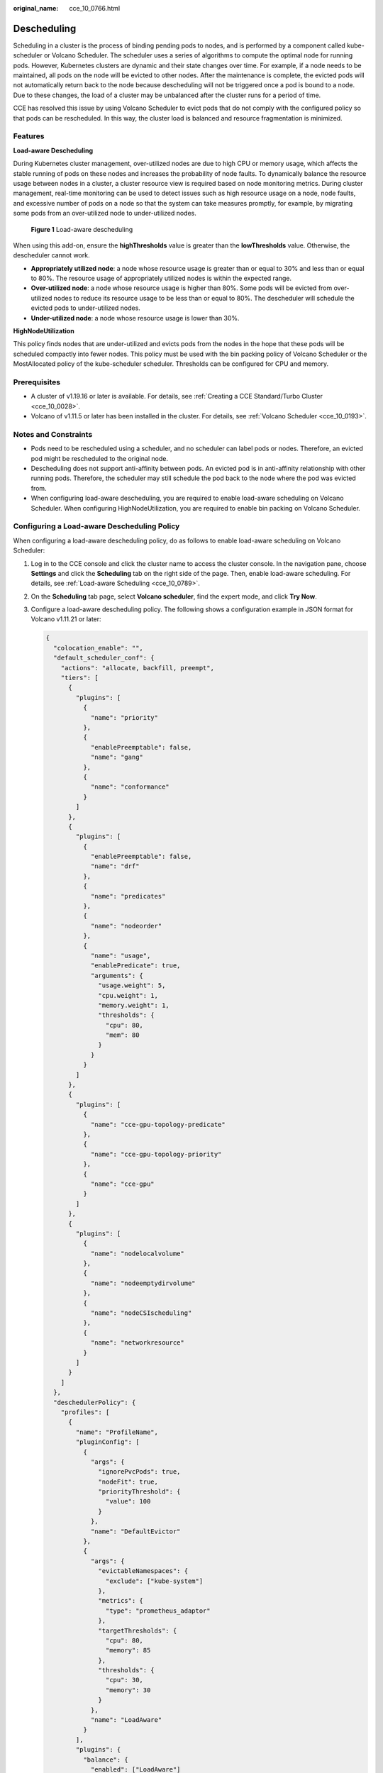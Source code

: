:original_name: cce_10_0766.html

.. _cce_10_0766:

Descheduling
============

Scheduling in a cluster is the process of binding pending pods to nodes, and is performed by a component called kube-scheduler or Volcano Scheduler. The scheduler uses a series of algorithms to compute the optimal node for running pods. However, Kubernetes clusters are dynamic and their state changes over time. For example, if a node needs to be maintained, all pods on the node will be evicted to other nodes. After the maintenance is complete, the evicted pods will not automatically return back to the node because descheduling will not be triggered once a pod is bound to a node. Due to these changes, the load of a cluster may be unbalanced after the cluster runs for a period of time.

CCE has resolved this issue by using Volcano Scheduler to evict pods that do not comply with the configured policy so that pods can be rescheduled. In this way, the cluster load is balanced and resource fragmentation is minimized.

Features
--------

**Load-aware Descheduling**

During Kubernetes cluster management, over-utilized nodes are due to high CPU or memory usage, which affects the stable running of pods on these nodes and increases the probability of node faults. To dynamically balance the resource usage between nodes in a cluster, a cluster resource view is required based on node monitoring metrics. During cluster management, real-time monitoring can be used to detect issues such as high resource usage on a node, node faults, and excessive number of pods on a node so that the system can take measures promptly, for example, by migrating some pods from an over-utilized node to under-utilized nodes.


.. figure:: /_static/images/en-us_image_0000002101597817.png
   :alt: **Figure 1** Load-aware descheduling

   **Figure 1** Load-aware descheduling

When using this add-on, ensure the **highThresholds** value is greater than the **lowThresholds** value. Otherwise, the descheduler cannot work.

-  **Appropriately utilized node**: a node whose resource usage is greater than or equal to 30% and less than or equal to 80%. The resource usage of appropriately utilized nodes is within the expected range.
-  **Over-utilized node**: a node whose resource usage is higher than 80%. Some pods will be evicted from over-utilized nodes to reduce its resource usage to be less than or equal to 80%. The descheduler will schedule the evicted pods to under-utilized nodes.
-  **Under-utilized node**: a node whose resource usage is lower than 30%.

**HighNodeUtilization**

This policy finds nodes that are under-utilized and evicts pods from the nodes in the hope that these pods will be scheduled compactly into fewer nodes. This policy must be used with the bin packing policy of Volcano Scheduler or the MostAllocated policy of the kube-scheduler scheduler. Thresholds can be configured for CPU and memory.

Prerequisites
-------------

-  A cluster of v1.19.16 or later is available. For details, see :ref:`Creating a CCE Standard/Turbo Cluster <cce_10_0028>`.
-  Volcano of v1.11.5 or later has been installed in the cluster. For details, see :ref:`Volcano Scheduler <cce_10_0193>`.

Notes and Constraints
---------------------

-  Pods need to be rescheduled using a scheduler, and no scheduler can label pods or nodes. Therefore, an evicted pod might be rescheduled to the original node.
-  Descheduling does not support anti-affinity between pods. An evicted pod is in anti-affinity relationship with other running pods. Therefore, the scheduler may still schedule the pod back to the node where the pod was evicted from.
-  When configuring load-aware descheduling, you are required to enable load-aware scheduling on Volcano Scheduler. When configuring HighNodeUtilization, you are required to enable bin packing on Volcano Scheduler.

Configuring a Load-aware Descheduling Policy
--------------------------------------------

When configuring a load-aware descheduling policy, do as follows to enable load-aware scheduling on Volcano Scheduler:

#. Log in to the CCE console and click the cluster name to access the cluster console. In the navigation pane, choose **Settings** and click the **Scheduling** tab on the right side of the page. Then, enable load-aware scheduling. For details, see :ref:`Load-aware Scheduling <cce_10_0789>`.

#. On the **Scheduling** tab page, select **Volcano scheduler**, find the expert mode, and click **Try Now**.

#. Configure a load-aware descheduling policy. The following shows a configuration example in JSON format for Volcano v1.11.21 or later:

   .. code-block::

      {
        "colocation_enable": "",
        "default_scheduler_conf": {
          "actions": "allocate, backfill, preempt",
          "tiers": [
            {
              "plugins": [
                {
                  "name": "priority"
                },
                {
                  "enablePreemptable": false,
                  "name": "gang"
                },
                {
                  "name": "conformance"
                }
              ]
            },
            {
              "plugins": [
                {
                  "enablePreemptable": false,
                  "name": "drf"
                },
                {
                  "name": "predicates"
                },
                {
                  "name": "nodeorder"
                },
                {
                  "name": "usage",
                  "enablePredicate": true,
                  "arguments": {
                    "usage.weight": 5,
                    "cpu.weight": 1,
                    "memory.weight": 1,
                    "thresholds": {
                      "cpu": 80,
                      "mem": 80
                    }
                  }
                }
              ]
            },
            {
              "plugins": [
                {
                  "name": "cce-gpu-topology-predicate"
                },
                {
                  "name": "cce-gpu-topology-priority"
                },
                {
                  "name": "cce-gpu"
                }
              ]
            },
            {
              "plugins": [
                {
                  "name": "nodelocalvolume"
                },
                {
                  "name": "nodeemptydirvolume"
                },
                {
                  "name": "nodeCSIscheduling"
                },
                {
                  "name": "networkresource"
                }
              ]
            }
          ]
        },
        "deschedulerPolicy": {
          "profiles": [
            {
              "name": "ProfileName",
              "pluginConfig": [
                {
                  "args": {
                    "ignorePvcPods": true,
                    "nodeFit": true,
                    "priorityThreshold": {
                      "value": 100
                    }
                  },
                  "name": "DefaultEvictor"
                },
                {
                  "args": {
                    "evictableNamespaces": {
                      "exclude": ["kube-system"]
                    },
                    "metrics": {
                      "type": "prometheus_adaptor"
                    },
                    "targetThresholds": {
                      "cpu": 80,
                      "memory": 85
                    },
                    "thresholds": {
                      "cpu": 30,
                      "memory": 30
                    }
                  },
                  "name": "LoadAware"
                }
              ],
              "plugins": {
                "balance": {
                  "enabled": ["LoadAware"]
                }
              }
            }
          ]
        },
        "descheduler_enable": "true",
        "deschedulingInterval": "10m"
      }

   .. table:: **Table 1** Key parameters of a cluster descheduling policy

      +-----------------------------------+--------------------------------------------------------------------------------------------------+
      | Parameter                         | Description                                                                                      |
      +===================================+==================================================================================================+
      | descheduler_enable                | Whether to enable a cluster descheduling policy.                                                 |
      |                                   |                                                                                                  |
      |                                   | -  **true**: The cluster descheduling policy is enabled.                                         |
      |                                   | -  **false**: The cluster descheduling policy is disabled.                                       |
      +-----------------------------------+--------------------------------------------------------------------------------------------------+
      | deschedulingInterval              | Descheduling period.                                                                             |
      +-----------------------------------+--------------------------------------------------------------------------------------------------+
      | deschedulerPolicy                 | Cluster descheduling policy. For details, see :ref:`Table 2 <cce_10_0766__table18576915101217>`. |
      +-----------------------------------+--------------------------------------------------------------------------------------------------+

   .. _cce_10_0766__table18576915101217:

   .. table:: **Table 2** deschedulerPolicy parameters

      +---------------------------------------+---------------------------------------------------------------------------------------------------------------------------------------------------------------------------------------------------------------------------------------------------------------------------------------------------+
      | Parameter                             | Description                                                                                                                                                                                                                                                                                       |
      +=======================================+===================================================================================================================================================================================================================================================================================================+
      | profiles.[].plugins.balance.enable.[] | Descheduling policy for a cluster.                                                                                                                                                                                                                                                                |
      |                                       |                                                                                                                                                                                                                                                                                                   |
      |                                       | **LoadAware**: a load-aware descheduling policy is used.                                                                                                                                                                                                                                          |
      +---------------------------------------+---------------------------------------------------------------------------------------------------------------------------------------------------------------------------------------------------------------------------------------------------------------------------------------------------+
      | profiles.[].pluginConfig.[].name      | Configuration of a load-aware descheduling policy. Options:                                                                                                                                                                                                                                       |
      |                                       |                                                                                                                                                                                                                                                                                                   |
      |                                       | -  **DefaultEvictor**: default eviction policy                                                                                                                                                                                                                                                    |
      |                                       | -  **LoadAware**: a load-aware descheduling policy                                                                                                                                                                                                                                                |
      +---------------------------------------+---------------------------------------------------------------------------------------------------------------------------------------------------------------------------------------------------------------------------------------------------------------------------------------------------+
      | profiles.[].pluginConfig.[].args      | Descheduling policy configuration of a cluster.                                                                                                                                                                                                                                                   |
      |                                       |                                                                                                                                                                                                                                                                                                   |
      |                                       | -  Configurations for the **DefaultEvictor** policy:                                                                                                                                                                                                                                              |
      |                                       |                                                                                                                                                                                                                                                                                                   |
      |                                       |    -  **ignorePvcPods**: whether PVC pods should be ignored or evicted. Value **true** indicates that the pods are ignored, and value **false** indicates that the pods are evicted. This configuration does not differentiate PVC types (local PVs, SFS, or EVS).                                |
      |                                       |                                                                                                                                                                                                                                                                                                   |
      |                                       |    -  **nodeFit**: whether to consider the existing scheduling configurations such as node affinity and taint on the node during descheduling. Value **true** indicates that the existing scheduling configurations will be considered, and value **false** indicates that those will be ignored. |
      |                                       |                                                                                                                                                                                                                                                                                                   |
      |                                       |    -  **priorityThreshold**: priority setting. If the priority of a pod is greater than or equal to the value of this parameter, the pod will not be evicted. Example:                                                                                                                            |
      |                                       |                                                                                                                                                                                                                                                                                                   |
      |                                       |       .. code-block::                                                                                                                                                                                                                                                                             |
      |                                       |                                                                                                                                                                                                                                                                                                   |
      |                                       |          {                                                                                                                                                                                                                                                                                        |
      |                                       |            "value": 100                                                                                                                                                                                                                                                                           |
      |                                       |          }                                                                                                                                                                                                                                                                                        |
      |                                       |                                                                                                                                                                                                                                                                                                   |
      |                                       | -  Configurations for the **LoadAware** policy:                                                                                                                                                                                                                                                   |
      |                                       |                                                                                                                                                                                                                                                                                                   |
      |                                       |    -  **evictableNamespaces**: namespaces where the eviction policy takes effect. The default value is the namespaces other than kube-system. Example:                                                                                                                                            |
      |                                       |                                                                                                                                                                                                                                                                                                   |
      |                                       |       .. code-block::                                                                                                                                                                                                                                                                             |
      |                                       |                                                                                                                                                                                                                                                                                                   |
      |                                       |          {                                                                                                                                                                                                                                                                                        |
      |                                       |            "exclude": ["kube-system"]                                                                                                                                                                                                                                                             |
      |                                       |          }                                                                                                                                                                                                                                                                                        |
      |                                       |                                                                                                                                                                                                                                                                                                   |
      |                                       |    -  **metrics**: how monitoring data is obtained. Either the Custom Metrics API (prometheus_adaptor) or Prometheus can be used.                                                                                                                                                                 |
      |                                       |                                                                                                                                                                                                                                                                                                   |
      |                                       |       For Volcano 1.11.17 and later versions, use Custom Metrics API to obtain monitoring data. The following is an example:                                                                                                                                                                      |
      |                                       |                                                                                                                                                                                                                                                                                                   |
      |                                       |       .. code-block::                                                                                                                                                                                                                                                                             |
      |                                       |                                                                                                                                                                                                                                                                                                   |
      |                                       |          {                                                                                                                                                                                                                                                                                        |
      |                                       |            "type": "prometheus_adaptor"                                                                                                                                                                                                                                                           |
      |                                       |          }                                                                                                                                                                                                                                                                                        |
      |                                       |                                                                                                                                                                                                                                                                                                   |
      |                                       |       For Volcano 1.11.5 to 1.11.16, use Prometheus to obtain monitoring data. You need to enter the IP address of the Prometheus server. The following is an example:                                                                                                                            |
      |                                       |                                                                                                                                                                                                                                                                                                   |
      |                                       |       .. code-block::                                                                                                                                                                                                                                                                             |
      |                                       |                                                                                                                                                                                                                                                                                                   |
      |                                       |          {                                                                                                                                                                                                                                                                                        |
      |                                       |            "address": "http://10.247.119.103:9090",                                                                                                                                                                                                                                               |
      |                                       |            "type": "prometheus"                                                                                                                                                                                                                                                                   |
      |                                       |          }                                                                                                                                                                                                                                                                                        |
      |                                       |                                                                                                                                                                                                                                                                                                   |
      |                                       |    -  **targetThresholds**: threshold for evicting pods from a node. When the CPU or memory usage of a node is greater than the threshold, the pods on the node will be evicted. Example:                                                                                                         |
      |                                       |                                                                                                                                                                                                                                                                                                   |
      |                                       |       .. code-block::                                                                                                                                                                                                                                                                             |
      |                                       |                                                                                                                                                                                                                                                                                                   |
      |                                       |          {                                                                                                                                                                                                                                                                                        |
      |                                       |            "cpu": 60,                                                                                                                                                                                                                                                                             |
      |                                       |            "memory": 65                                                                                                                                                                                                                                                                           |
      |                                       |          }                                                                                                                                                                                                                                                                                        |
      |                                       |                                                                                                                                                                                                                                                                                                   |
      |                                       |    -  **thresholds**: threshold for a node to run pods. When the CPU or memory usage of a node is less than the threshold, the node allows evicted pods to run. Example:                                                                                                                          |
      |                                       |                                                                                                                                                                                                                                                                                                   |
      |                                       |       .. code-block::                                                                                                                                                                                                                                                                             |
      |                                       |                                                                                                                                                                                                                                                                                                   |
      |                                       |          {                                                                                                                                                                                                                                                                                        |
      |                                       |            "cpu": 30,                                                                                                                                                                                                                                                                             |
      |                                       |            "memory": 30                                                                                                                                                                                                                                                                           |
      |                                       |          }                                                                                                                                                                                                                                                                                        |
      +---------------------------------------+---------------------------------------------------------------------------------------------------------------------------------------------------------------------------------------------------------------------------------------------------------------------------------------------------+

#. Click **OK**.

Configuring a HighNodeUtilization Policy
----------------------------------------

When configuring a HighNodeUtilization policy, do as follows to enable the bin packing policy on Volcano Scheduler:

#. Log in to the CCE console and click the cluster name to access the cluster console. In the navigation pane, choose **Settings** and click the **Scheduling** tab on the right side of the page. Then, enable bin packing. For details, see :ref:`Bin Packing <cce_10_0773>`.

#. On the **Scheduling** tab page, select **Volcano scheduler**, find the expert mode, and click **Try Now**.

#. Configure a resource defragmentation policy. The following shows a configuration example in JSON format:

   .. code-block::

      {
        "colocation_enable": "",
        "default_scheduler_conf": {
          "actions": "allocate, backfill, preempt",
          "tiers": [
            {
              "plugins": [
                {
                  "name": "priority"
                },
                {
                  "enablePreemptable": false,
                  "name": "gang"
                },
                {
                  "name": "conformance"
                },
                {
                  "arguments": {
                    "binpack.weight": 5
                  },
                  "name": "binpack"
                }
              ]
            },
            {
              "plugins": [
                {
                  "enablePreemptable": false,
                  "name": "drf"
                },
                {
                  "name": "predicates"
                },
                {
                  "name": "nodeorder"
                }
              ]
            },
            {
              "plugins": [
                {
                  "name": "cce-gpu-topology-predicate"
                },
                {
                  "name": "cce-gpu-topology-priority"
                },
                {
                  "name": "cce-gpu"
                }
              ]
            },
            {
              "plugins": [
                {
                  "name": "nodelocalvolume"
                },
                {
                  "name": "nodeemptydirvolume"
                },
                {
                  "name": "nodeCSIscheduling"
                },
                {
                  "name": "networkresource"
                }
              ]
            }
          ]
        },
        "deschedulerPolicy": {
          "profiles": [
            {
              "name": "ProfileName",
              "pluginConfig": [
                {
                  "args": {
                    "ignorePvcPods": true,
                    "nodeFit": true,
                    "priorityThreshold": {
                      "value": 100
                    }
                  },
                  "name": "DefaultEvictor"
                },
                {
                  "args": {
                    "evictableNamespaces": {
                      "exclude": ["kube-system"]
                    },
                    "thresholds": {
                      "cpu": 25,
                      "memory": 25
                    }
                  },
                  "name": "HighNodeUtilization"
                }
              ],
              "plugins": {
                "balance": {
                  "enabled": ["HighNodeUtilization"]
                }
              }
            }
          ]
        },
        "descheduler_enable": "true",
        "deschedulingInterval": "10m"
      }

   .. table:: **Table 3** Key parameters of a cluster descheduling policy

      +-----------------------------------+--------------------------------------------------------------------------------------------------+
      | Parameter                         | Description                                                                                      |
      +===================================+==================================================================================================+
      | descheduler_enable                | Whether to enable a cluster descheduling policy.                                                 |
      |                                   |                                                                                                  |
      |                                   | -  **true**: The cluster descheduling policy is enabled.                                         |
      |                                   | -  **false**: The cluster descheduling policy is disabled.                                       |
      +-----------------------------------+--------------------------------------------------------------------------------------------------+
      | deschedulingInterval              | Descheduling period.                                                                             |
      +-----------------------------------+--------------------------------------------------------------------------------------------------+
      | deschedulerPolicy                 | Cluster descheduling policy. For details, see :ref:`Table 4 <cce_10_0766__table66451245121118>`. |
      +-----------------------------------+--------------------------------------------------------------------------------------------------+

   .. _cce_10_0766__table66451245121118:

   .. table:: **Table 4** deschedulerPolicy parameters

      +---------------------------------------+---------------------------------------------------------------------------------------------------------------------------------------------------------------------------------------------------------------------------------------------------------------------------------------------------+
      | Parameter                             | Description                                                                                                                                                                                                                                                                                       |
      +=======================================+===================================================================================================================================================================================================================================================================================================+
      | profiles.[].plugins.balance.enable.[] | Descheduling policy for a cluster.                                                                                                                                                                                                                                                                |
      |                                       |                                                                                                                                                                                                                                                                                                   |
      |                                       | **HighNodeUtilization**: the policy for minimizing CPU and memory fragments is used.                                                                                                                                                                                                              |
      +---------------------------------------+---------------------------------------------------------------------------------------------------------------------------------------------------------------------------------------------------------------------------------------------------------------------------------------------------+
      | profiles.[].pluginConfig.[].name      | Configuration of a load-aware descheduling policy. Options:                                                                                                                                                                                                                                       |
      |                                       |                                                                                                                                                                                                                                                                                                   |
      |                                       | -  **DefaultEvictor**: default eviction policy                                                                                                                                                                                                                                                    |
      |                                       | -  **HighNodeUtilization**: policy for minimizing CPU and memory fragments                                                                                                                                                                                                                        |
      +---------------------------------------+---------------------------------------------------------------------------------------------------------------------------------------------------------------------------------------------------------------------------------------------------------------------------------------------------+
      | profiles.[].pluginConfig.[].args      | Descheduling policy configuration of a cluster.                                                                                                                                                                                                                                                   |
      |                                       |                                                                                                                                                                                                                                                                                                   |
      |                                       | -  Configurations for the **DefaultEvictor** policy:                                                                                                                                                                                                                                              |
      |                                       |                                                                                                                                                                                                                                                                                                   |
      |                                       |    -  **ignorePvcPods**: whether PVC pods should be ignored or evicted. Value **true** indicates that the pods are ignored, and value **false** indicates that the pods are evicted. This configuration does not differentiate PVC types (local PVs, SFS, or EVS).                                |
      |                                       |                                                                                                                                                                                                                                                                                                   |
      |                                       |    -  **nodeFit**: whether to consider the existing scheduling configurations such as node affinity and taint on the node during descheduling. Value **true** indicates that the existing scheduling configurations will be considered, and value **false** indicates that those will be ignored. |
      |                                       |                                                                                                                                                                                                                                                                                                   |
      |                                       |    -  **priorityThreshold**: priority setting. If the priority of a pod is greater than or equal to the value of this parameter, the pod will not be evicted. Example:                                                                                                                            |
      |                                       |                                                                                                                                                                                                                                                                                                   |
      |                                       |       .. code-block::                                                                                                                                                                                                                                                                             |
      |                                       |                                                                                                                                                                                                                                                                                                   |
      |                                       |          {                                                                                                                                                                                                                                                                                        |
      |                                       |            "value": 100                                                                                                                                                                                                                                                                           |
      |                                       |          }                                                                                                                                                                                                                                                                                        |
      |                                       |                                                                                                                                                                                                                                                                                                   |
      |                                       | -  Configurations for the **HighNodeUtilization** policy:                                                                                                                                                                                                                                         |
      |                                       |                                                                                                                                                                                                                                                                                                   |
      |                                       |    -  **evictableNamespaces**: namespaces where the eviction policy takes effect. The default value is the namespaces other than kube-system. Example:                                                                                                                                            |
      |                                       |                                                                                                                                                                                                                                                                                                   |
      |                                       |       .. code-block::                                                                                                                                                                                                                                                                             |
      |                                       |                                                                                                                                                                                                                                                                                                   |
      |                                       |          {                                                                                                                                                                                                                                                                                        |
      |                                       |            "exclude": ["kube-system"]                                                                                                                                                                                                                                                             |
      |                                       |          }                                                                                                                                                                                                                                                                                        |
      |                                       |                                                                                                                                                                                                                                                                                                   |
      |                                       |    -  **thresholds**: threshold for evicting pods from a node. When the CPU or memory usage of a node is less than the threshold, the pods on the node will be evicted. Example:                                                                                                                  |
      |                                       |                                                                                                                                                                                                                                                                                                   |
      |                                       |       .. code-block::                                                                                                                                                                                                                                                                             |
      |                                       |                                                                                                                                                                                                                                                                                                   |
      |                                       |          {                                                                                                                                                                                                                                                                                        |
      |                                       |            "cpu": 25,                                                                                                                                                                                                                                                                             |
      |                                       |            "memory": 25                                                                                                                                                                                                                                                                           |
      |                                       |          }                                                                                                                                                                                                                                                                                        |
      +---------------------------------------+---------------------------------------------------------------------------------------------------------------------------------------------------------------------------------------------------------------------------------------------------------------------------------------------------+

#. Click **OK**.

Use Cases
---------

**HighNodeUtilization**

#. Check the nodes in a cluster. It is found that some nodes are under-utilized.

#. Edit the Volcano parameters to enable the descheduler and set the CPU and memory usage thresholds to **25**. When the CPU and memory usage of a node is less than 25%, pods on the node will be evicted.

   |image1|

#. After the policy takes effect, pods on the node with IP address 192.168.44.152 will be migrated to the node with IP address 192.168.54.65 for minimized resource fragments.

Common Issues
-------------

If an input parameter is incorrect, for example, the entered value is beyond the accepted value range or in an incorrect format, an event will be generated. In this case, modify the parameter setting as prompted.

|image2|

.. |image1| image:: /_static/images/en-us_image_0000002101597829.png
.. |image2| image:: /_static/images/en-us_image_0000002101597825.png
